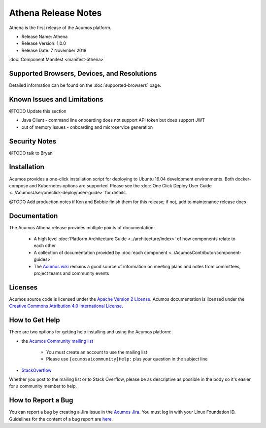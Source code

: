 .. ===============LICENSE_START=======================================================
.. Acumos CC-BY-4.0
.. ===================================================================================
.. Copyright (C) 2017-2018 AT&T Intellectual Property & Tech Mahindra. All rights reserved.
.. ===================================================================================
.. This Acumos documentation file is distributed by AT&T and Tech Mahindra
.. under the Creative Commons Attribution 4.0 International License (the "License");
.. you may not use this file except in compliance with the License.
.. You may obtain a copy of the License at
..
.. http://creativecommons.org/licenses/by/4.0
..
.. This file is distributed on an "AS IS" BASIS,
.. WITHOUT WARRANTIES OR CONDITIONS OF ANY KIND, either express or implied.
.. See the License for the specific language governing permissions and
.. limitations under the License.
.. ===============LICENSE_END=========================================================

====================
Athena Release Notes
====================
Athena is the first release of the Acumos platform.

* Release Name: Athena
* Release Version: 1.0.0
* Release Date: 7 November 2018

:doc:`Component Manifest <manifest-athena>`

Supported Browsers, Devices, and Resolutions
============================================
Detailed information can be found on the :doc:`supported-browsers` page.


Known Issues and Limitations
============================
@TODO Update this section

* Java Client - command line onboarding does not support API token but does support JWT
* out of memory issues - onboarding and microservice generation

Security Notes
==============
@TODO talk to Bryan

Installation
============
Acumos provides a one-click installation script for deploying to Ubuntu 16.04
development environments. Both docker-compose and Kubernetes options are
supported. Please see the :doc:`One Click Deploy User Guide
<../AcumosUser/oneclick-deploy/user-guide>` for details.

@TODO Add production notes if Ken and Bobbie finish them for this release; if not, add to maintenance release docs


Documentation
=============
The Acumos Athena release provides multiple points of documentation:

 * A high level :doc:`Platform Architecture Guide <../architecture/index>` of how components
   relate to each other
 * A collection of documentation provided
   by :doc:`each component <../AcumosContributor/component-guides>`
 * The `Acumos wiki <https://wiki.acumos.org>`_ remains a good source of
   information on meeting plans and notes from committees, project teams and
   community events

Licenses
========
Acumos source code is licensed under the `Apache Version 2 License
<http://www.apache.org/licenses/LICENSE-2.0>`_.
Acumos documentation is licensed under the `Creative Commons Attribution 4.0
International License <http://creativecommons.org/licenses/by/4.0>`_.

How to Get Help
===============
There are two options for getting help installing and using the Acumos platform:

* the `Acumos Community mailing list <https://lists.acumos.org/g/acumosaicommunity>`_

    * You must create an account to use the mailing list
    * Please use ``[acumosaicommunity]Help:`` plus your question in the subject line

* `StackOverflow <https://stackoverflow.com/search?q=acumos>`_

Whether you post to the mailing list or to Stack Overflow, please be as
descriptive as possible in the body so it's easier for a community member to
help.

How to Report a Bug
===================
You can report a bug by creating a Jira issue in the `Acumos Jira
<https://jira.acumos.org>`_. You must log in with your Linux Foundation ID.
Guidelines for the content of a bug report are `here
<https://wiki.acumos.org/display/AC/Reporting+Bugs>`_.

